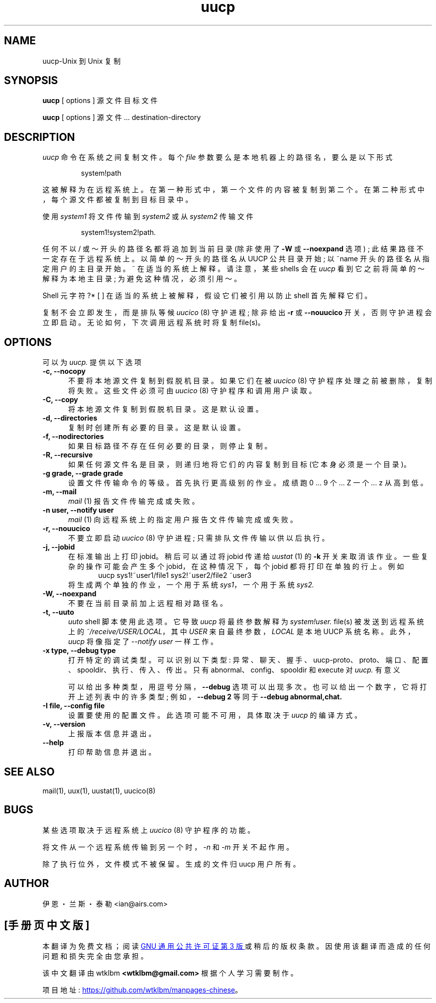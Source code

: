 .\" -*- coding: UTF-8 -*-
''' $Id: uucp.1,v 1.12 2002/03/05 22:13:33 ian Rel $
.\"*******************************************************************
.\"
.\" This file was generated with po4a. Translate the source file.
.\"
.\"*******************************************************************
.TH uucp 1 "Taylor UUCP 1.07"  
.SH NAME
uucp\-Unix 到 Unix 复制
.SH SYNOPSIS
\fBuucp\fP [ options ] 源文件目标文件
.PP
\fBuucp\fP [ options ] 源文件... destination\-directory
.SH DESCRIPTION
\fIuucp\fP 命令在系统之间复制文件。 每个 \fIfile\fP 参数要么是本地机器上的路径名，要么是以下形式
.IP
system!path
.LP
这被解释为在远程系统上。 在第一种形式中，第一个文件的内容被复制到第二个。 在第二种形式中，每个源文件都被复制到目标目录中。

使用 \fIsystem1\fP 将文件传输到 \fIsystem2\fP 或从 \fIsystem2\fP 传输文件
.IP
system1!system2!path.
.LP

任何不以 / 或～开头的路径名都将追加到当前目录 (除非使用了 \fB\-W\fP 或 \fB\-\-noexpand\fP 选项) ;
此结果路径不一定存在于远程系统上。 以简单的～开头的路径名从 UUCP 公共目录开始; 以 ~name 开头的路径名从指定用户的主目录开始。 ~
在适当的系统上解释。 请注意，某些 shells 会在 \fIuucp\fP 看到它之前将简单的～解释为本地主目录; 为避免这种情况，必须引用～。

Shell 元字符 ?* [ ] 在适当的系统上被解释，假设它们被引用以防止 shell 首先解释它们。

复制不会立即发生，而是排队等候 \fIuucico\fP (8) 守护进程; 除非给出 \fB\-r\fP 或 \fB\-\-nouucico\fP
开关，否则守护进程会立即启动。 无论如何，下次调用远程系统时将复制 file(s)。
.SH OPTIONS
可以为 \fIuucp.\fP 提供以下选项
.TP  5
\fB\-c, \-\-nocopy\fP
不要将本地源文件复制到假脱机目录。 如果它们在被 \fIuucico\fP (8) 守护程序处理之前被删除，复制将失败。 这些文件必须可由 \fIuucico\fP
(8) 守护程序和调用用户读取。
.TP  5
\fB\-C, \-\-copy\fP
将本地源文件复制到假脱机目录。 这是默认设置。
.TP  5
\fB\-d, \-\-directories\fP
复制时创建所有必要的目录。 这是默认设置。
.TP  5
\fB\-f, \-\-nodirectories\fP
如果目标路径不存在任何必要的目录，则停止复制。
.TP  5
\fB\-R, \-\-recursive\fP
如果任何源文件名是目录，则递归地将它们的内容复制到目标 (它本身必须是一个目录)。
.TP  5
\fB\-g grade, \-\-grade grade\fP
设置文件传输命令的等级。 首先执行更高级别的作业。 成绩跑 0 ... 9 个... Z 一个... z 从高到低。
.TP  5
\fB\-m, \-\-mail\fP
\fImail\fP (1) 报告文件传输完成或失败。
.TP  5
\fB\-n user, \-\-notify user\fP
\fImail\fP (1) 向远程系统上的指定用户报告文件传输完成或失败。
.TP  5
\fB\-r, \-\-nouucico\fP
不要立即启动 \fIuucico\fP (8) 守护进程; 只需排队文件传输以供以后执行。
.TP  5
\fB\-j, \-\-jobid\fP
在标准输出上打印 jobid。 稍后可以通过将 jobid 传递给 \fIuustat\fP (1) 的 \fB\-k\fP 开关来取消该作业。
一些复杂的操作可能会产生多个 jobid，在这种情况下，每个 jobid 都将打印在单独的行上。 例如
.br
.in +0.5i
.nf
uucp sys1!~user1/file1 sys2!~user2/file2 ~user3
.fi
.in -0.5i
将生成两个单独的作业，一个用于系统 \fIsys1\fP，一个用于系统 \fIsys2.\fP
.TP  5
\fB\-W, \-\-noexpand\fP
不要在当前目录前加上远程相对路径名。
.TP  5
\fB\-t, \-\-uuto\fP
\fIuuto\fP shell 脚本使用此选项。 它导致 \fIuucp\fP 将最终参数解释为 \fIsystem!user.\fP file(s)
被发送到远程系统上的 \fI~/receive/USER/LOCAL\fP，其中 \fIUSER\fP 来自最终参数，\fILOCAL\fP 是本地 UUCP 系统名称。
此外，\fIuucp\fP 将像指定了 \fI\-\-notify user\fP 一样工作。
.TP  5
\fB\-x type, \-\-debug type\fP
打开特定的调试类型。 可以识别以下类型: 异常、聊天、握手、uucp\-proto、proto、端口、配置、spooldir、执行、传入、传出。 只有
abnormal、config、spooldir 和 execute 对 \fIuucp.\fP 有意义

可以给出多种类型，用逗号分隔，\fB\-\-debug\fP 选项可以出现多次。 也可以给出一个数字，它将打开上述列表中的许多类型; 例如，\fB\-\-debug 2\fP 等同于 \fB\-\-debug abnormal,chat.\fP
.TP  5
\fB\-I file, \-\-config file\fP
设置要使用的配置文件。 此选项可能不可用，具体取决于 \fIuucp\fP 的编译方式。
.TP  5
\fB\-v, \-\-version\fP
上报版本信息并退出。
.TP  5
\fB\-\-help\fP
打印帮助信息并退出。
.SH "SEE ALSO"
mail(1), uux(1), uustat(1), uucico(8)
.SH BUGS
某些选项取决于远程系统上 \fIuucico\fP (8) 守护程序的功能。

将文件从一个远程系统传输到另一个时，\fI\-n\fP 和 \fI\-m\fP 开关不起作用。

除了执行位外，文件模式不被保留。 生成的文件归 uucp 用户所有。
.SH AUTHOR
伊恩・兰斯・泰勒 <ian@airs.com>
.PP
.SH [手册页中文版]
.PP
本翻译为免费文档；阅读
.UR https://www.gnu.org/licenses/gpl-3.0.html
GNU 通用公共许可证第 3 版
.UE
或稍后的版权条款。因使用该翻译而造成的任何问题和损失完全由您承担。
.PP
该中文翻译由 wtklbm
.B <wtklbm@gmail.com>
根据个人学习需要制作。
.PP
项目地址:
.UR \fBhttps://github.com/wtklbm/manpages-chinese\fR
.ME 。
